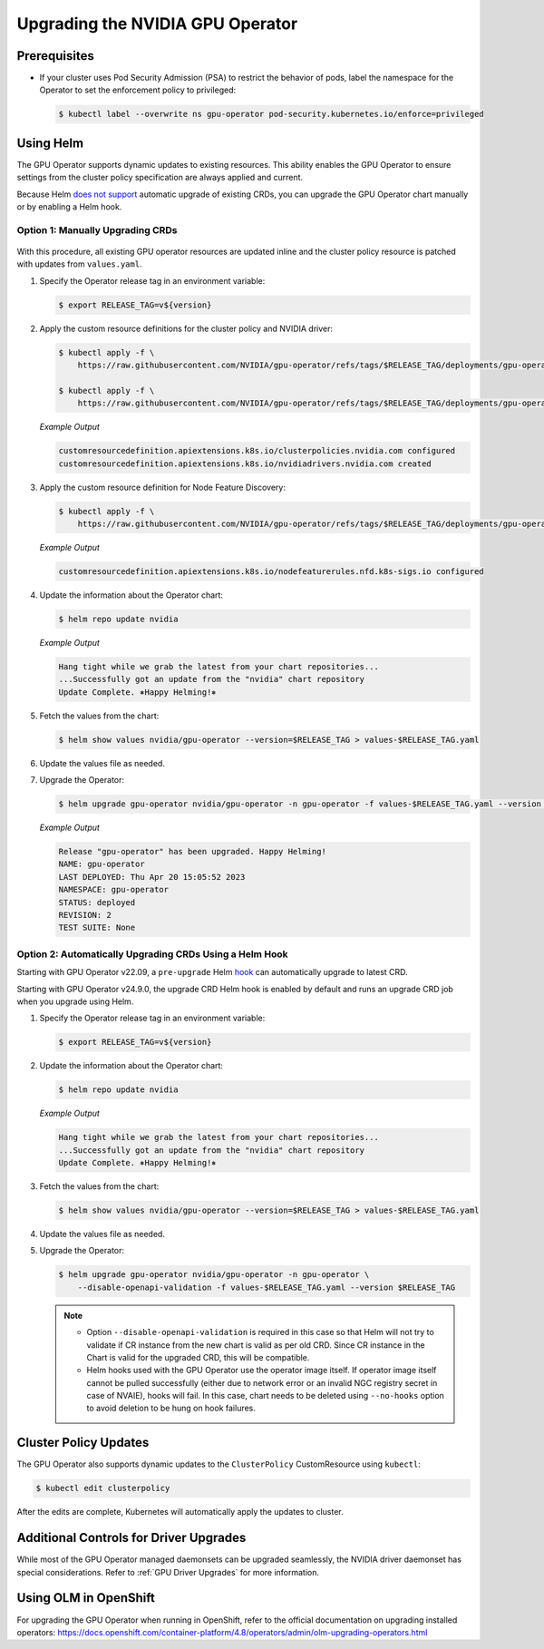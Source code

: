 .. license-header
  SPDX-FileCopyrightText: Copyright (c) 2023 NVIDIA CORPORATION & AFFILIATES. All rights reserved.
  SPDX-License-Identifier: Apache-2.0

  Licensed under the Apache License, Version 2.0 (the "License");
  you may not use this file except in compliance with the License.
  You may obtain a copy of the License at

  http://www.apache.org/licenses/LICENSE-2.0

  Unless required by applicable law or agreed to in writing, software
  distributed under the License is distributed on an "AS IS" BASIS,
  WITHOUT WARRANTIES OR CONDITIONS OF ANY KIND, either express or implied.
  See the License for the specific language governing permissions and
  limitations under the License.

.. headings (h1/h2/h3/h4/h5) are # * = -

.. _operator-upgrades:

=================================
Upgrading the NVIDIA GPU Operator
=================================

*************
Prerequisites
*************

- If your cluster uses Pod Security Admission (PSA) to restrict the behavior of pods,
  label the namespace for the Operator to set the enforcement policy to privileged:

  .. code-block:: console

     $ kubectl label --overwrite ns gpu-operator pod-security.kubernetes.io/enforce=privileged


**********
Using Helm
**********

The GPU Operator supports dynamic updates to existing resources.
This ability enables the GPU Operator to ensure settings from the cluster policy specification are always applied and current.

Because Helm `does not support <https://helm.sh/docs/chart_best_practices/custom_resource_definitions/#some-caveats-and-explanations>`_ automatic upgrade of existing CRDs,
you can upgrade the GPU Operator chart manually or by enabling a Helm hook.

Option 1: Manually Upgrading CRDs
=================================

   .. mermaid::

      flowchart LR

         A["Update CRD from
           the latest chart"]
         -->
         B["Upgrade by
           using Helm"]

With this procedure, all existing GPU operator resources are updated inline and the cluster policy resource is patched with updates from ``values.yaml``.

#. Specify the Operator release tag in an environment variable:

   .. code-block:: console

      $ export RELEASE_TAG=v${version}

#. Apply the custom resource definitions for the cluster policy and NVIDIA driver:

   .. code-block:: console

      $ kubectl apply -f \
          https://raw.githubusercontent.com/NVIDIA/gpu-operator/refs/tags/$RELEASE_TAG/deployments/gpu-operator/crds/nvidia.com_clusterpolicies.yaml

      $ kubectl apply -f \
          https://raw.githubusercontent.com/NVIDIA/gpu-operator/refs/tags/$RELEASE_TAG/deployments/gpu-operator/crds/nvidia.com_nvidiadrivers.yaml

   *Example Output*

   .. code-block:: output

      customresourcedefinition.apiextensions.k8s.io/clusterpolicies.nvidia.com configured
      customresourcedefinition.apiextensions.k8s.io/nvidiadrivers.nvidia.com created

#. Apply the custom resource definition for Node Feature Discovery:

   .. code-block:: console

      $ kubectl apply -f \
          https://raw.githubusercontent.com/NVIDIA/gpu-operator/refs/tags/$RELEASE_TAG/deployments/gpu-operator/charts/node-feature-discovery/crds/nfd-api-crds.yaml

   *Example Output*

   .. code-block:: output

      customresourcedefinition.apiextensions.k8s.io/nodefeaturerules.nfd.k8s-sigs.io configured

#. Update the information about the Operator chart:

   .. code-block:: console

      $ helm repo update nvidia

   *Example Output*

   .. code-block:: output

      Hang tight while we grab the latest from your chart repositories...
      ...Successfully got an update from the "nvidia" chart repository
      Update Complete. ⎈Happy Helming!⎈

#. Fetch the values from the chart:

   .. code-block:: console

      $ helm show values nvidia/gpu-operator --version=$RELEASE_TAG > values-$RELEASE_TAG.yaml

#. Update the values file as needed.

#. Upgrade the Operator:

   .. code-block:: console

      $ helm upgrade gpu-operator nvidia/gpu-operator -n gpu-operator -f values-$RELEASE_TAG.yaml --version $RELEASE_TAG

   *Example Output*

   .. code-block:: output

      Release "gpu-operator" has been upgraded. Happy Helming!
      NAME: gpu-operator
      LAST DEPLOYED: Thu Apr 20 15:05:52 2023
      NAMESPACE: gpu-operator
      STATUS: deployed
      REVISION: 2
      TEST SUITE: None


Option 2: Automatically Upgrading CRDs Using a Helm Hook
========================================================

Starting with GPU Operator v22.09, a ``pre-upgrade`` Helm `hook <https://helm.sh/docs/topics/charts_hooks/#the-available-hooks>`_ can automatically upgrade to latest CRD.

Starting with GPU Operator v24.9.0, the upgrade CRD Helm hook is enabled by default and runs an upgrade CRD job when you upgrade using Helm.

#. Specify the Operator release tag in an environment variable:

   .. code-block:: console

      $ export RELEASE_TAG=v${version}

#. Update the information about the Operator chart:

   .. code-block:: console

      $ helm repo update nvidia

   *Example Output*

   .. code-block:: output

      Hang tight while we grab the latest from your chart repositories...
      ...Successfully got an update from the "nvidia" chart repository
      Update Complete. ⎈Happy Helming!⎈

#. Fetch the values from the chart:

   .. code-block:: console

      $ helm show values nvidia/gpu-operator --version=$RELEASE_TAG > values-$RELEASE_TAG.yaml

#. Update the values file as needed.

#. Upgrade the Operator:

   .. code-block:: console

      $ helm upgrade gpu-operator nvidia/gpu-operator -n gpu-operator \
          --disable-openapi-validation -f values-$RELEASE_TAG.yaml --version $RELEASE_TAG

   .. note::

      * Option ``--disable-openapi-validation`` is required in this case so that Helm will not try to validate if CR instance from the new chart is valid as per old CRD.
        Since CR instance in the Chart is valid for the upgraded CRD, this will be compatible.

      * Helm hooks used with the GPU Operator use the operator image itself. If operator image itself cannot be pulled successfully (either due to network error or an invalid NGC registry secret in case of NVAIE), hooks will fail.
        In this case, chart needs to be deleted using ``--no-hooks`` option to avoid deletion to be hung on hook failures.

**********************
Cluster Policy Updates
**********************

The GPU Operator also supports dynamic updates to the ``ClusterPolicy`` CustomResource using ``kubectl``:

.. code-block:: console

   $ kubectl edit clusterpolicy

After the edits are complete, Kubernetes will automatically apply the updates to cluster.

***************************************
Additional Controls for Driver Upgrades
***************************************

While most of the GPU Operator managed daemonsets can be upgraded seamlessly, the NVIDIA driver daemonset has special considerations.
Refer to :ref:`GPU Driver Upgrades` for more information.

**********************
Using OLM in OpenShift
**********************

For upgrading the GPU Operator when running in OpenShift, refer to the official documentation on upgrading installed operators:
https://docs.openshift.com/container-platform/4.8/operators/admin/olm-upgrading-operators.html

